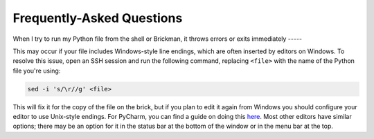 Frequently-Asked Questions
==========================

When I try to run my Python file from the shell or Brickman,
it throws errors or exits immediately
-----

This may occur if your file includes Windows-style line endings, which are often
inserted by editors on Windows. To resolve this issue, open an SSH session and
run the following command, replacing ``<file>`` with the name of the Python file
you're using:

.. code::

    sed -i 's/\r//g' <file>

This will fix it for the copy of the file on the brick, but if you plan to edit
it again from Windows you should configure your editor to use Unix-style endings.
For PyCharm, you can find a guide on doing this `here <https://www.jetbrains.com/help/pycharm/2016.2/configuring-line-separators.html>`_.
Most other editors have similar options; there may be an option for it in the
status bar at the bottom of the window or in the menu bar at the top.
